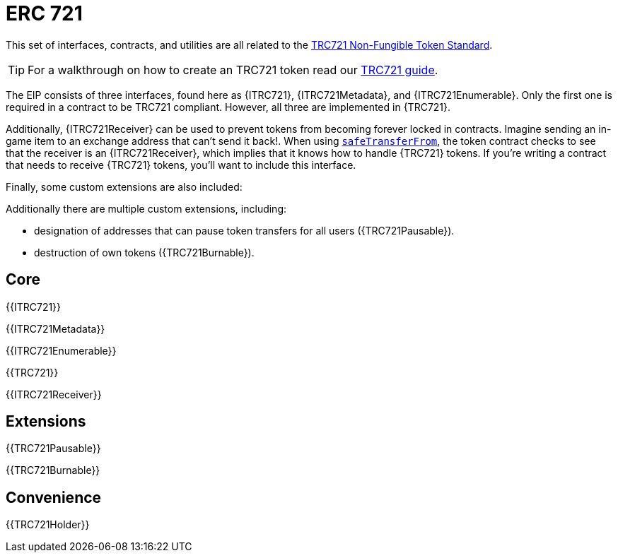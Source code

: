 = ERC 721

This set of interfaces, contracts, and utilities are all related to the https://eips.ethereum.org/EIPS/eip-721[TRC721 Non-Fungible Token Standard].

TIP: For a walkthrough on how to create an TRC721 token read our xref:ROOT:trc721.adoc[TRC721 guide].

The EIP consists of three interfaces, found here as {ITRC721}, {ITRC721Metadata}, and {ITRC721Enumerable}. Only the first one is required in a contract to be TRC721 compliant. However, all three are implemented in {TRC721}.

Additionally, {ITRC721Receiver} can be used to prevent tokens from becoming forever locked in contracts. Imagine sending an in-game item to an exchange address that can't send it back!. When using <<ITRC721-safeTransferFrom,`safeTransferFrom`>>, the token contract checks to see that the receiver is an {ITRC721Receiver}, which implies that it knows how to handle {TRC721} tokens. If you're writing a contract that needs to receive {TRC721} tokens, you'll want to include this interface.

Finally, some custom extensions are also included:

Additionally there are multiple custom extensions, including:

* designation of addresses that can pause token transfers for all users ({TRC721Pausable}).
* destruction of own tokens ({TRC721Burnable}).

== Core

{{ITRC721}}

{{ITRC721Metadata}}

{{ITRC721Enumerable}}

{{TRC721}}

{{ITRC721Receiver}}

== Extensions

{{TRC721Pausable}}

{{TRC721Burnable}}

== Convenience

{{TRC721Holder}}

